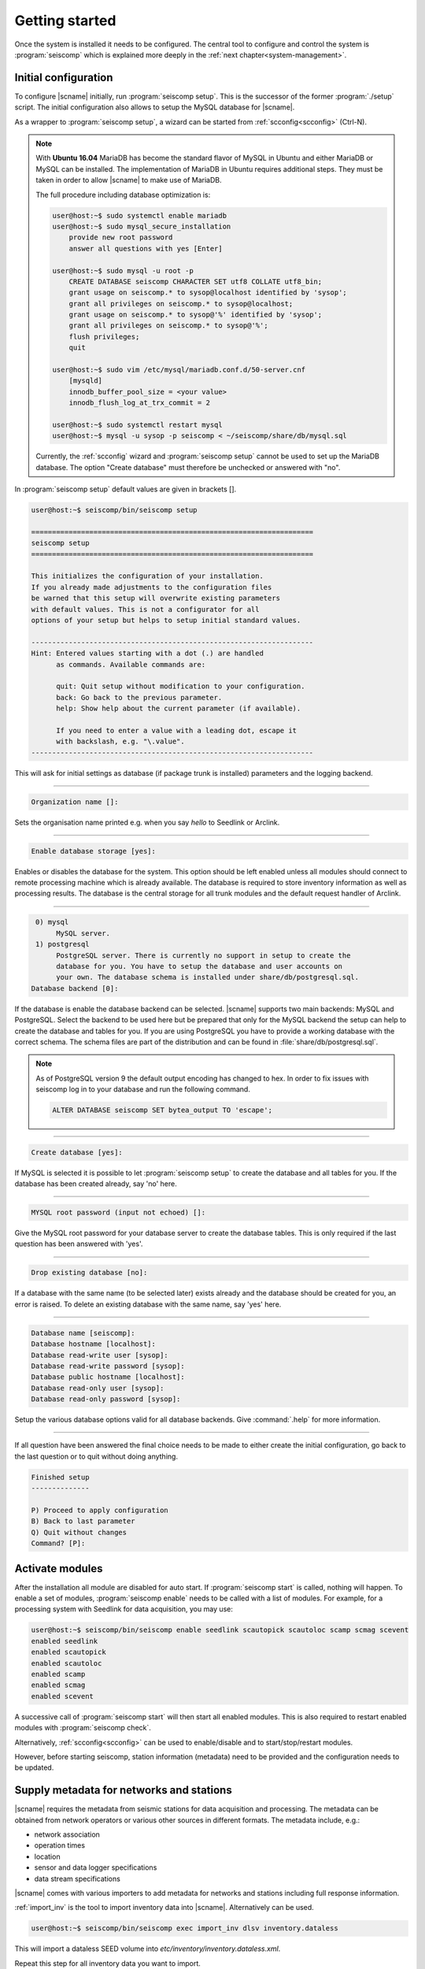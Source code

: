 .. _getting-started:

***************
Getting started
***************

Once the system is installed it needs to be configured. The central tool to
configure and control the system is :program:`seiscomp` which is explained
more deeply in the :ref:`next chapter<system-management>`.

Initial configuration
=====================

To configure |scname| initially, run :program:`seiscomp setup`. This is the
successor of the former :program:`./setup` script.
The initial configuration also allows to setup the MySQL database for |scname|.

As a wrapper to :program:`seiscomp setup`, a wizard can be started from
:ref:`scconfig<scconfig>` (Ctrl-N).

.. note::

    With **Ubuntu 16.04** MariaDB has become the standard flavor of MySQL in Ubuntu
    and either MariaDB or MySQL can be installed. The implementation of MariaDB
    in Ubuntu requires additional steps. They must be taken in order to allow
    |scname| to make use of MariaDB.

    The full procedure including database optimization is:

    .. code-block:: sh

        user@host:~$ sudo systemctl enable mariadb
        user@host:~$ sudo mysql_secure_installation
            provide new root password
            answer all questions with yes [Enter]

        user@host:~$ sudo mysql -u root -p
            CREATE DATABASE seiscomp CHARACTER SET utf8 COLLATE utf8_bin;
            grant usage on seiscomp.* to sysop@localhost identified by 'sysop';
            grant all privileges on seiscomp.* to sysop@localhost;
            grant usage on seiscomp.* to sysop@'%' identified by 'sysop';
            grant all privileges on seiscomp.* to sysop@'%';
            flush privileges;
            quit

        user@host:~$ sudo vim /etc/mysql/mariadb.conf.d/50-server.cnf
            [mysqld]
            innodb_buffer_pool_size = <your value>
            innodb_flush_log_at_trx_commit = 2

        user@host:~$ sudo systemctl restart mysql
        user@host:~$ mysql -u sysop -p seiscomp < ~/seiscomp/share/db/mysql.sql

    Currently, the :ref:`scconfig` wizard and :program:`seiscomp setup` cannot
    be used to set up the MariaDB database. The option "Create database" must
    therefore be unchecked or answered with "no".

In :program:`seiscomp setup` default values are given in brackets [].

.. code-block:: none

   user@host:~$ seiscomp/bin/seiscomp setup

   ====================================================================
   seiscomp setup
   ====================================================================

   This initializes the configuration of your installation.
   If you already made adjustments to the configuration files
   be warned that this setup will overwrite existing parameters
   with default values. This is not a configurator for all
   options of your setup but helps to setup initial standard values.

   --------------------------------------------------------------------
   Hint: Entered values starting with a dot (.) are handled
         as commands. Available commands are:

         quit: Quit setup without modification to your configuration.
         back: Go back to the previous parameter.
         help: Show help about the current parameter (if available).

         If you need to enter a value with a leading dot, escape it
         with backslash, e.g. "\.value".
   --------------------------------------------------------------------

This will ask for initial settings as database (if package trunk is installed)
parameters and the logging backend.

----

.. code-block:: none

   Organization name []:

Sets the organisation name printed e.g. when you say *hello* to Seedlink
or Arclink.

----

.. code-block:: none

   Enable database storage [yes]:

Enables or disables the database for the system. This option should be left
enabled unless all modules should connect to remote processing machine which
is already available. The database is required to store inventory information
as well as processing results. The database is the central storage for all
trunk modules and the default request handler of Arclink.

----

.. code-block:: none

    0) mysql
         MySQL server.
    1) postgresql
         PostgreSQL server. There is currently no support in setup to create the
         database for you. You have to setup the database and user accounts on
         your own. The database schema is installed under share/db/postgresql.sql.
   Database backend [0]:

If the database is enable the database backend can be selected. |scname|
supports two main backends: MySQL and PostgreSQL. Select the backend to be used
here but be prepared that only for the MySQL backend the setup can help to
create the database and tables for you. If you are using PostgreSQL you have
to provide a working database with the correct schema. The schema files are
part of the distribution and can be found in :file:`share/db/postgresql.sql`.

.. note::

   As of PostgreSQL version 9 the default output encoding has changed to hex.
   In order to fix issues with seiscomp log in to your database and run the
   following command.

   .. code-block:: sql

      ALTER DATABASE seiscomp SET bytea_output TO 'escape';


----

.. code-block:: none

   Create database [yes]:

If MySQL is selected it is possible to let :program:`seiscomp setup` to create
the database and all tables for you. If the database has been created already,
say 'no' here.

----

.. code-block:: none

   MYSQL root password (input not echoed) []:

Give the MySQL root password for your database server to create the database
tables. This is only required if the last question has been answered with 'yes'.

----

.. code-block:: none

   Drop existing database [no]:

If a database with the same name (to be selected later) exists already and the
database should be created for you, an error is raised. To delete an existing
database with the same name, say 'yes' here.

----

.. code-block:: none

   Database name [seiscomp]:
   Database hostname [localhost]:
   Database read-write user [sysop]:
   Database read-write password [sysop]:
   Database public hostname [localhost]:
   Database read-only user [sysop]:
   Database read-only password [sysop]:

Setup the various database options valid for all database backends. Give
:command:`.help` for more information.

----

If all question have been answered the final choice needs to be made to either
create the initial configuration, go back to the last question or to quit
without doing anything.

.. code-block:: none

   Finished setup
   --------------

   P) Proceed to apply configuration
   B) Back to last parameter
   Q) Quit without changes
   Command? [P]:


Activate modules
================

After the installation all module are disabled for auto start. If :program:`seiscomp start`
is called, nothing will happen. To enable a set of modules,
:program:`seiscomp enable` needs to be called with a list of modules.
For example, for a processing system with Seedlink for data acquisition,
you may use:

.. code-block:: sh

   user@host:~$ seiscomp/bin/seiscomp enable seedlink scautopick scautoloc scamp scmag scevent
   enabled seedlink
   enabled scautopick
   enabled scautoloc
   enabled scamp
   enabled scmag
   enabled scevent

A successive call of :program:`seiscomp start` will then start all enabled
modules. This is also required to restart enabled modules with :program:`seiscomp check`.

Alternatively, :ref:`scconfig<scconfig>` can be used to enable/disable
and to start/stop/restart modules.

However, before starting seiscomp, station information (metadata) need to
be provided and the configuration needs to be updated.


Supply metadata for networks and stations
=========================================

|scname| requires the metadata from seismic stations for data acquisition
and processing. The metadata can be obtained from network operators or
various other sources in different formats. The metadata include, e.g.:

- network association
- operation times
- location
- sensor and data logger specifications
- data stream specifications

|scname| comes with various importers to add metadata
for networks and stations including full response information.

:ref:`import_inv` is the tool to import inventory data into |scname|.
Alternatively can be used.

.. code-block:: sh

   user@host:~$ seiscomp/bin/seiscomp exec import_inv dlsv inventory.dataless

This will import a dataless SEED volume into `etc/inventory/inventory.dataless.xml`.

Repeat this step for all inventory data you want to import.


Configure station bindings
==========================

The configuration of modules and bindings is explained in :ref:`global`. To
add bindings in a more convenient way, start :ref:`scconfig`.

.. code-block:: sh

   user@host:~$ seiscomp/bin/seiscomp exec scconfig


Update configuration and start everything
=========================================

To update the configuration when new stations have been added or modified,
:program:`seiscomp update-config` needs to be run. This creates configuration
files of modules that do not use the configuration directly, writes the trunk
bindings to the database and synchronizes the inventory with the database.

.. code-block:: sh

   user@host:~$ seiscomp/bin/seiscomp update-config
   [output]

After the configuration has been updated and the inventory has been synchronized,
call :program:`seiscomp start` to start all enabled modules:

.. code-block:: sh

   user@host:~$ seiscomp/bin/seiscomp start
   starting seedlink
   starting scautopick
   starting scautoloc
   starting scamp
   starting scmag
   starting scevent

Now the system should run. To check everything again, :program:`seiscomp check`
can be run which should print *is running* for all started modules.
If everything is working, the analysis tools can be started, e.g. MapView.

.. code-block:: sh

   user@host:~$ seiscomp/bin/seiscomp exec scmv
